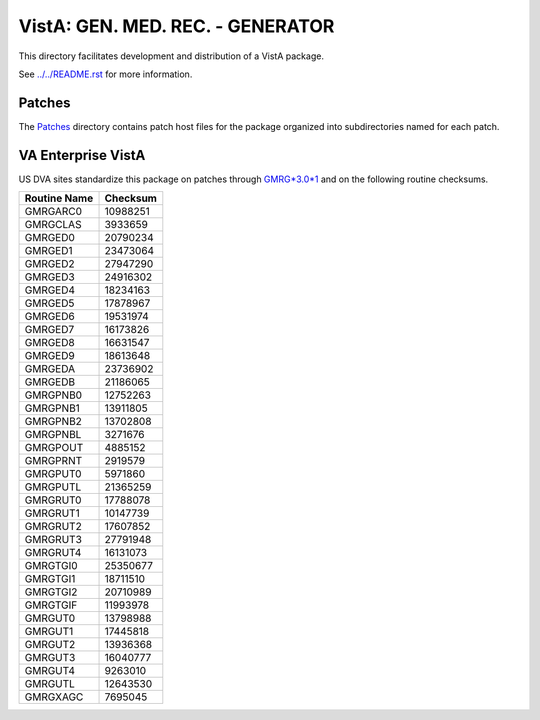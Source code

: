 =================================
VistA: GEN. MED. REC. - GENERATOR
=================================

This directory facilitates development and distribution of a VistA package.

See `<../../README.rst>`__ for more information.

-------
Patches
-------

The `<Patches>`__ directory contains patch host files for the package
organized into subdirectories named for each patch.

-------------------
VA Enterprise VistA
-------------------

US DVA sites standardize this package on
patches through `GMRG*3.0*1 <Patches/GMRG_3.0_1>`__
and on the following routine checksums.

.. table::

 ============  ==========
 Routine Name   Checksum
 ============  ==========
 GMRGARC0        10988251
 GMRGCLAS         3933659
 GMRGED0         20790234
 GMRGED1         23473064
 GMRGED2         27947290
 GMRGED3         24916302
 GMRGED4         18234163
 GMRGED5         17878967
 GMRGED6         19531974
 GMRGED7         16173826
 GMRGED8         16631547
 GMRGED9         18613648
 GMRGEDA         23736902
 GMRGEDB         21186065
 GMRGPNB0        12752263
 GMRGPNB1        13911805
 GMRGPNB2        13702808
 GMRGPNBL         3271676
 GMRGPOUT         4885152
 GMRGPRNT         2919579
 GMRGPUT0         5971860
 GMRGPUTL        21365259
 GMRGRUT0        17788078
 GMRGRUT1        10147739
 GMRGRUT2        17607852
 GMRGRUT3        27791948
 GMRGRUT4        16131073
 GMRGTGI0        25350677
 GMRGTGI1        18711510
 GMRGTGI2        20710989
 GMRGTGIF        11993978
 GMRGUT0         13798988
 GMRGUT1         17445818
 GMRGUT2         13936368
 GMRGUT3         16040777
 GMRGUT4          9263010
 GMRGUTL         12643530
 GMRGXAGC         7695045
 ============  ==========
